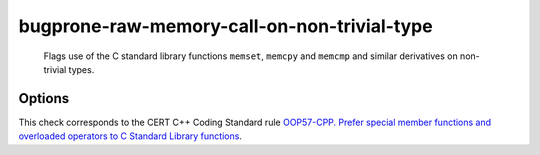 .. title:: clang-tidy - bugprone-raw-memory-call-on-non-trivial-type

bugprone-raw-memory-call-on-non-trivial-type
============================================

  Flags use of the C standard library functions ``memset``, ``memcpy`` and
  ``memcmp`` and similar derivatives on non-trivial types.

Options
-------

.. option:: MemSetNames

   Specify extra functions to flag that act similarly to ``memset``.
   Specify names in a semicolon delimited list.
   Default is an empty string.
   The check will detect the following functions:
   ``memset``, ``std::memset``.

.. option:: MemCpyNames

   Specify extra functions to flag that act similarly to ``memcpy``.
   Specify names in a semicolon delimited list.
   Default is an empty string.
   The check will detect the following functions:
   `std::memcpy`, ``memcpy`, `std::memmove`, ``memmove``, ``std::strcpy``,
   ``strcpy``, ``memccpy``, ``stpncpy``, ``strncpy``.

.. option:: MemCmpNames

   Specify extra functions to flag that act similarly to ``memcmp``.
   Specify names in a semicolon delimited list.
   Default is an empty string.
   The check will detect the following functions:
   ``std::memcmp``, ``memcmp``, ``std::strcmp``, ``strcmp``, ``strncmp``.

This check corresponds to the CERT C++ Coding Standard rule
`OOP57-CPP. Prefer special member functions and overloaded operators to C
Standard Library functions
<https://wiki.sei.cmu.edu/confluence/display/cplusplus/OOP57-CPP.+Prefer+special+member+functions+and+overloaded+operators+to+C+Standard+Library+functions>`_.
